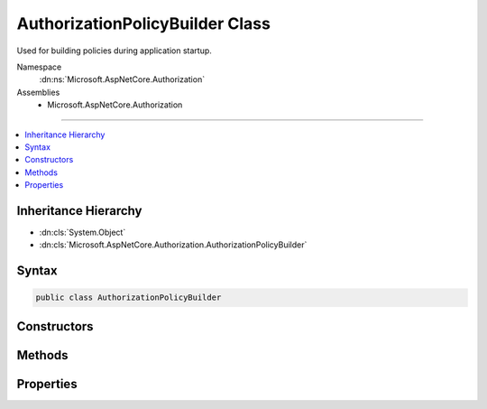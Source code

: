 

AuthorizationPolicyBuilder Class
================================






Used for building policies during application startup.


Namespace
    :dn:ns:`Microsoft.AspNetCore.Authorization`
Assemblies
    * Microsoft.AspNetCore.Authorization

----

.. contents::
   :local:



Inheritance Hierarchy
---------------------


* :dn:cls:`System.Object`
* :dn:cls:`Microsoft.AspNetCore.Authorization.AuthorizationPolicyBuilder`








Syntax
------

.. code-block:: csharp

    public class AuthorizationPolicyBuilder








.. dn:class:: Microsoft.AspNetCore.Authorization.AuthorizationPolicyBuilder
    :hidden:

.. dn:class:: Microsoft.AspNetCore.Authorization.AuthorizationPolicyBuilder

Constructors
------------

.. dn:class:: Microsoft.AspNetCore.Authorization.AuthorizationPolicyBuilder
    :noindex:
    :hidden:

    
    .. dn:constructor:: Microsoft.AspNetCore.Authorization.AuthorizationPolicyBuilder.AuthorizationPolicyBuilder(Microsoft.AspNetCore.Authorization.AuthorizationPolicy)
    
        
    
        
        Creates a new instance of :any:`Microsoft.AspNetCore.Authorization.AuthorizationPolicyBuilder`\.
    
        
    
        
        :param policy: The :any:`Microsoft.AspNetCore.Authorization.AuthorizationPolicy` to build.
        
        :type policy: Microsoft.AspNetCore.Authorization.AuthorizationPolicy
    
        
        .. code-block:: csharp
    
            public AuthorizationPolicyBuilder(AuthorizationPolicy policy)
    
    .. dn:constructor:: Microsoft.AspNetCore.Authorization.AuthorizationPolicyBuilder.AuthorizationPolicyBuilder(System.String[])
    
        
    
        
        Creates a new instance of :any:`Microsoft.AspNetCore.Authorization.AuthorizationPolicyBuilder`
    
        
    
        
        :param authenticationSchemes: An array of authentication schemes the policy should be evaluated against.
        
        :type authenticationSchemes: System.String<System.String>[]
    
        
        .. code-block:: csharp
    
            public AuthorizationPolicyBuilder(params string[] authenticationSchemes)
    

Methods
-------

.. dn:class:: Microsoft.AspNetCore.Authorization.AuthorizationPolicyBuilder
    :noindex:
    :hidden:

    
    .. dn:method:: Microsoft.AspNetCore.Authorization.AuthorizationPolicyBuilder.AddAuthenticationSchemes(System.String[])
    
        
    
        
        Adds the specified authentication <em>schemes</em> to the 
        :dn:prop:`Microsoft.AspNetCore.Authorization.AuthorizationPolicyBuilder.AuthenticationSchemes` for this instance.
    
        
    
        
        :param schemes: The schemes to add.
        
        :type schemes: System.String<System.String>[]
        :rtype: Microsoft.AspNetCore.Authorization.AuthorizationPolicyBuilder
        :return: A reference to this instance after the operation has completed.
    
        
        .. code-block:: csharp
    
            public AuthorizationPolicyBuilder AddAuthenticationSchemes(params string[] schemes)
    
    .. dn:method:: Microsoft.AspNetCore.Authorization.AuthorizationPolicyBuilder.AddRequirements(Microsoft.AspNetCore.Authorization.IAuthorizationRequirement[])
    
        
    
        
        Adds the specified <em>requirements</em> to the 
        :dn:prop:`Microsoft.AspNetCore.Authorization.AuthorizationPolicyBuilder.Requirements` for this instance.
    
        
    
        
        :param requirements: The authorization requirements to add.
        
        :type requirements: Microsoft.AspNetCore.Authorization.IAuthorizationRequirement<Microsoft.AspNetCore.Authorization.IAuthorizationRequirement>[]
        :rtype: Microsoft.AspNetCore.Authorization.AuthorizationPolicyBuilder
        :return: A reference to this instance after the operation has completed.
    
        
        .. code-block:: csharp
    
            public AuthorizationPolicyBuilder AddRequirements(params IAuthorizationRequirement[] requirements)
    
    .. dn:method:: Microsoft.AspNetCore.Authorization.AuthorizationPolicyBuilder.Build()
    
        
    
        
        Builds a new :any:`Microsoft.AspNetCore.Authorization.AuthorizationPolicy` from the requirements 
        in this instance.
    
        
        :rtype: Microsoft.AspNetCore.Authorization.AuthorizationPolicy
        :return: 
            A new :any:`Microsoft.AspNetCore.Authorization.AuthorizationPolicy` built from the requirements in this instance.
    
        
        .. code-block:: csharp
    
            public AuthorizationPolicy Build()
    
    .. dn:method:: Microsoft.AspNetCore.Authorization.AuthorizationPolicyBuilder.Combine(Microsoft.AspNetCore.Authorization.AuthorizationPolicy)
    
        
    
        
        Combines the specified <em>policy</em> into the current instance.
    
        
    
        
        :param policy: The :any:`Microsoft.AspNetCore.Authorization.AuthorizationPolicy` to combine.
        
        :type policy: Microsoft.AspNetCore.Authorization.AuthorizationPolicy
        :rtype: Microsoft.AspNetCore.Authorization.AuthorizationPolicyBuilder
        :return: A reference to this instance after the operation has completed.
    
        
        .. code-block:: csharp
    
            public AuthorizationPolicyBuilder Combine(AuthorizationPolicy policy)
    
    .. dn:method:: Microsoft.AspNetCore.Authorization.AuthorizationPolicyBuilder.RequireAssertion(System.Func<Microsoft.AspNetCore.Authorization.AuthorizationHandlerContext, System.Boolean>)
    
        
    
        
        Adds an :any:`Microsoft.AspNetCore.Authorization.Infrastructure.AssertionRequirement` to the current instance.
    
        
    
        
        :param handler: The handler to evaluate during authorization.
        
        :type handler: System.Func<System.Func`2>{Microsoft.AspNetCore.Authorization.AuthorizationHandlerContext<Microsoft.AspNetCore.Authorization.AuthorizationHandlerContext>, System.Boolean<System.Boolean>}
        :rtype: Microsoft.AspNetCore.Authorization.AuthorizationPolicyBuilder
        :return: A reference to this instance after the operation has completed.
    
        
        .. code-block:: csharp
    
            public AuthorizationPolicyBuilder RequireAssertion(Func<AuthorizationHandlerContext, bool> handler)
    
    .. dn:method:: Microsoft.AspNetCore.Authorization.AuthorizationPolicyBuilder.RequireAssertion(System.Func<Microsoft.AspNetCore.Authorization.AuthorizationHandlerContext, System.Threading.Tasks.Task<System.Boolean>>)
    
        
    
        
        Adds an :any:`Microsoft.AspNetCore.Authorization.Infrastructure.AssertionRequirement` to the current instance.
    
        
    
        
        :param handler: The handler to evaluate during authorization.
        
        :type handler: System.Func<System.Func`2>{Microsoft.AspNetCore.Authorization.AuthorizationHandlerContext<Microsoft.AspNetCore.Authorization.AuthorizationHandlerContext>, System.Threading.Tasks.Task<System.Threading.Tasks.Task`1>{System.Boolean<System.Boolean>}}
        :rtype: Microsoft.AspNetCore.Authorization.AuthorizationPolicyBuilder
        :return: A reference to this instance after the operation has completed.
    
        
        .. code-block:: csharp
    
            public AuthorizationPolicyBuilder RequireAssertion(Func<AuthorizationHandlerContext, Task<bool>> handler)
    
    .. dn:method:: Microsoft.AspNetCore.Authorization.AuthorizationPolicyBuilder.RequireAuthenticatedUser()
    
        
    
        
        Adds a :any:`Microsoft.AspNetCore.Authorization.Infrastructure.DenyAnonymousAuthorizationRequirement` to the current instance.
    
        
        :rtype: Microsoft.AspNetCore.Authorization.AuthorizationPolicyBuilder
        :return: A reference to this instance after the operation has completed.
    
        
        .. code-block:: csharp
    
            public AuthorizationPolicyBuilder RequireAuthenticatedUser()
    
    .. dn:method:: Microsoft.AspNetCore.Authorization.AuthorizationPolicyBuilder.RequireClaim(System.String)
    
        
    
        
        Adds a :any:`Microsoft.AspNetCore.Authorization.Infrastructure.ClaimsAuthorizationRequirement`
        to the current instance.
    
        
    
        
        :param claimType: The claim type required, which no restrictions on claim value.
        
        :type claimType: System.String
        :rtype: Microsoft.AspNetCore.Authorization.AuthorizationPolicyBuilder
        :return: A reference to this instance after the operation has completed.
    
        
        .. code-block:: csharp
    
            public AuthorizationPolicyBuilder RequireClaim(string claimType)
    
    .. dn:method:: Microsoft.AspNetCore.Authorization.AuthorizationPolicyBuilder.RequireClaim(System.String, System.Collections.Generic.IEnumerable<System.String>)
    
        
    
        
        Adds a :any:`Microsoft.AspNetCore.Authorization.Infrastructure.ClaimsAuthorizationRequirement`
        to the current instance.
    
        
    
        
        :param claimType: The claim type required.
        
        :type claimType: System.String
    
        
        :param requiredValues: Values the claim must process one or more of for evaluation to succeed.
        
        :type requiredValues: System.Collections.Generic.IEnumerable<System.Collections.Generic.IEnumerable`1>{System.String<System.String>}
        :rtype: Microsoft.AspNetCore.Authorization.AuthorizationPolicyBuilder
        :return: A reference to this instance after the operation has completed.
    
        
        .. code-block:: csharp
    
            public AuthorizationPolicyBuilder RequireClaim(string claimType, IEnumerable<string> requiredValues)
    
    .. dn:method:: Microsoft.AspNetCore.Authorization.AuthorizationPolicyBuilder.RequireClaim(System.String, System.String[])
    
        
    
        
        Adds a :any:`Microsoft.AspNetCore.Authorization.Infrastructure.ClaimsAuthorizationRequirement`
        to the current instance.
    
        
    
        
        :param claimType: The claim type required.
        
        :type claimType: System.String
    
        
        :param requiredValues: Values the claim must process one or more of for evaluation to succeed.
        
        :type requiredValues: System.String<System.String>[]
        :rtype: Microsoft.AspNetCore.Authorization.AuthorizationPolicyBuilder
        :return: A reference to this instance after the operation has completed.
    
        
        .. code-block:: csharp
    
            public AuthorizationPolicyBuilder RequireClaim(string claimType, params string[] requiredValues)
    
    .. dn:method:: Microsoft.AspNetCore.Authorization.AuthorizationPolicyBuilder.RequireRole(System.Collections.Generic.IEnumerable<System.String>)
    
        
    
        
        Adds a :any:`Microsoft.AspNetCore.Authorization.Infrastructure.RolesAuthorizationRequirement`
        to the current instance.
    
        
    
        
        :param roles: The roles required.
        
        :type roles: System.Collections.Generic.IEnumerable<System.Collections.Generic.IEnumerable`1>{System.String<System.String>}
        :rtype: Microsoft.AspNetCore.Authorization.AuthorizationPolicyBuilder
        :return: A reference to this instance after the operation has completed.
    
        
        .. code-block:: csharp
    
            public AuthorizationPolicyBuilder RequireRole(IEnumerable<string> roles)
    
    .. dn:method:: Microsoft.AspNetCore.Authorization.AuthorizationPolicyBuilder.RequireRole(System.String[])
    
        
    
        
        Adds a :any:`Microsoft.AspNetCore.Authorization.Infrastructure.RolesAuthorizationRequirement`
        to the current instance.
    
        
    
        
        :param roles: The roles required.
        
        :type roles: System.String<System.String>[]
        :rtype: Microsoft.AspNetCore.Authorization.AuthorizationPolicyBuilder
        :return: A reference to this instance after the operation has completed.
    
        
        .. code-block:: csharp
    
            public AuthorizationPolicyBuilder RequireRole(params string[] roles)
    
    .. dn:method:: Microsoft.AspNetCore.Authorization.AuthorizationPolicyBuilder.RequireUserName(System.String)
    
        
    
        
        Adds a :any:`Microsoft.AspNetCore.Authorization.Infrastructure.NameAuthorizationRequirement`
        to the current instance.
    
        
    
        
        :param userName: The user name the current user must possess.
        
        :type userName: System.String
        :rtype: Microsoft.AspNetCore.Authorization.AuthorizationPolicyBuilder
        :return: A reference to this instance after the operation has completed.
    
        
        .. code-block:: csharp
    
            public AuthorizationPolicyBuilder RequireUserName(string userName)
    

Properties
----------

.. dn:class:: Microsoft.AspNetCore.Authorization.AuthorizationPolicyBuilder
    :noindex:
    :hidden:

    
    .. dn:property:: Microsoft.AspNetCore.Authorization.AuthorizationPolicyBuilder.AuthenticationSchemes
    
        
    
        
        Gets or sets a list authentication schemes the :dn:prop:`Microsoft.AspNetCore.Authorization.AuthorizationPolicyBuilder.Requirements` 
        are evaluated against.
    
        
        :rtype: System.Collections.Generic.IList<System.Collections.Generic.IList`1>{System.String<System.String>}
    
        
        .. code-block:: csharp
    
            public IList<string> AuthenticationSchemes { get; set; }
    
    .. dn:property:: Microsoft.AspNetCore.Authorization.AuthorizationPolicyBuilder.Requirements
    
        
    
        
        Gets or sets a list of :any:`Microsoft.AspNetCore.Authorization.IAuthorizationRequirement`\s which must succeed for
        this policy to be successful.
    
        
        :rtype: System.Collections.Generic.IList<System.Collections.Generic.IList`1>{Microsoft.AspNetCore.Authorization.IAuthorizationRequirement<Microsoft.AspNetCore.Authorization.IAuthorizationRequirement>}
    
        
        .. code-block:: csharp
    
            public IList<IAuthorizationRequirement> Requirements { get; set; }
    

